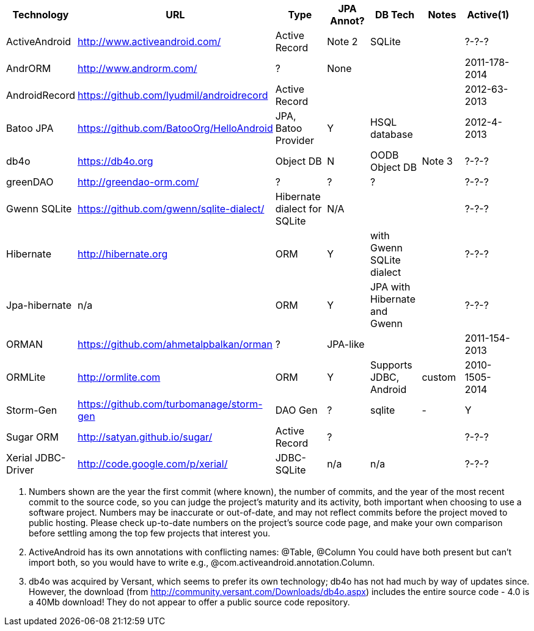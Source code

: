 [options="header"]
|===========
// TODO add columns for license, where (And/SE/EE), year(start/lastcommit)
| Technology		| URL  | Type | JPA Annot? | DB Tech  | Notes | Active(1) |
| ActiveAndroid		| http://www.activeandroid.com/ | Active Record | Note 2| SQLite | | ?-?-? |
| AndrORM			| http://www.androrm.com/ | ? | None | | | 2011-178-2014 |
| AndroidRecord		| https://github.com/lyudmil/androidrecord | Active Record | | | | 2012-63-2013 |
| Batoo JPA			| https://github.com/BatooOrg/HelloAndroid | JPA, Batoo Provider | Y | HSQL database | | 2012-4-2013 |
| db4o 				| https://db4o.org | Object DB | N | OODB Object DB | Note 3| ?-?-? |
| greenDAO			| http://greendao-orm.com/ | ? | ? | ?| | ?-?-? |
| Gwenn SQLite		| https://github.com/gwenn/sqlite-dialect/ | Hibernate dialect for SQLite | N/A | | | ?-?-? |
| Hibernate			| http://hibernate.org | ORM | Y | with Gwenn SQLite dialect |  | ?-?-? |
| Jpa-hibernate		| n/a | ORM | Y | JPA with Hibernate and Gwenn |  | ?-?-? |
| ORMAN				| https://github.com/ahmetalpbalkan/orman | ? | JPA-like | | | 2011-154-2013 |
| ORMLite			| http://ormlite.com | ORM | Y | Supports JDBC, Android | custom |  2010-1505-2014 |
| Storm-Gen			| https://github.com/turbomanage/storm-gen | DAO Gen | ? | sqlite | - | Y |
| Sugar ORM			| http://satyan.github.io/sugar/ | Active Record | ? |  | | ?-?-? |
| Xerial JDBC-Driver | http://code.google.com/p/xerial/ | JDBC-SQLite| n/a | n/a | | ?-?-? |
|===========

1. Numbers shown are the year the first commit (where known), the number of commits, and the year of the most recent commit to the source code, so you can judge the project's maturity and its activity, both important when choosing to use a software project.
Numbers may be inaccurate or out-of-date, and may not reflect commits before the project moved to public hosting.
Please check up-to-date numbers on the project's source code page,
and make your own comparison before settling among the top few projects that interest you.

2. ActiveAndroid has its own annotations with conflicting names: @Table, @Column
You could have both present but can't +import+ both, so you would have to write e.g.,
++@com.activeandroid.annotation.Column++.

3. db4o was acquired by Versant, which seems to prefer its own technology; db4o has not had much
by way of updates since. However, the download (from http://community.versant.com/Downloads/db4o.aspx)
includes the entire source code - 4.0 is a 40Mb download! They do not appear to offer a public
source code repository.

